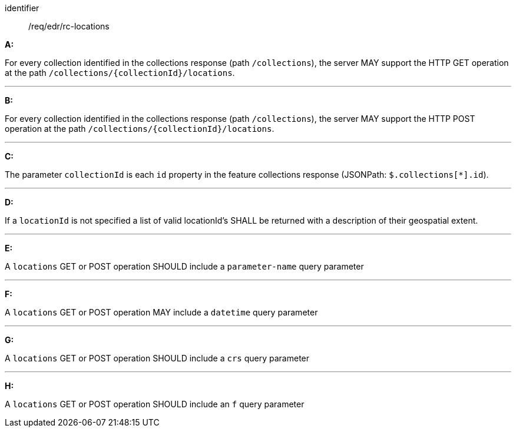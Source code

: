 [[req_edr_rc-locations]]

[requirement,type="general",id="/req/edr/rc-locations", label="/req/edr/rc-locations"]

[requirement]
====
[%metadata]
identifier:: /req/edr/rc-locations

*A:*

For every collection identified in the collections response (path `/collections`), the server MAY support the HTTP GET operation at the path `/collections/{collectionId}/locations`.

---
*B:*

For every collection identified in the collections response (path `/collections`), the server MAY support the HTTP POST operation at the path `/collections/{collectionId}/locations`.

---
*C:*

The parameter `collectionId` is each `id` property in the feature collections response (JSONPath: `$.collections[*].id`).

---
*D:*

If a `locationId` is not specified a list of valid locationId's SHALL be returned with a description of their geospatial extent.

---
*E:*

A `locations` GET or POST operation SHOULD include a `parameter-name` query parameter

---
*F:*

A `locations` GET or POST operation MAY include a `datetime` query parameter

---
*G:*

A `locations` GET or POST operation SHOULD include a `crs` query parameter

---
*H:*

A `locations` GET or POST operation SHOULD include an `f` query parameter

====
